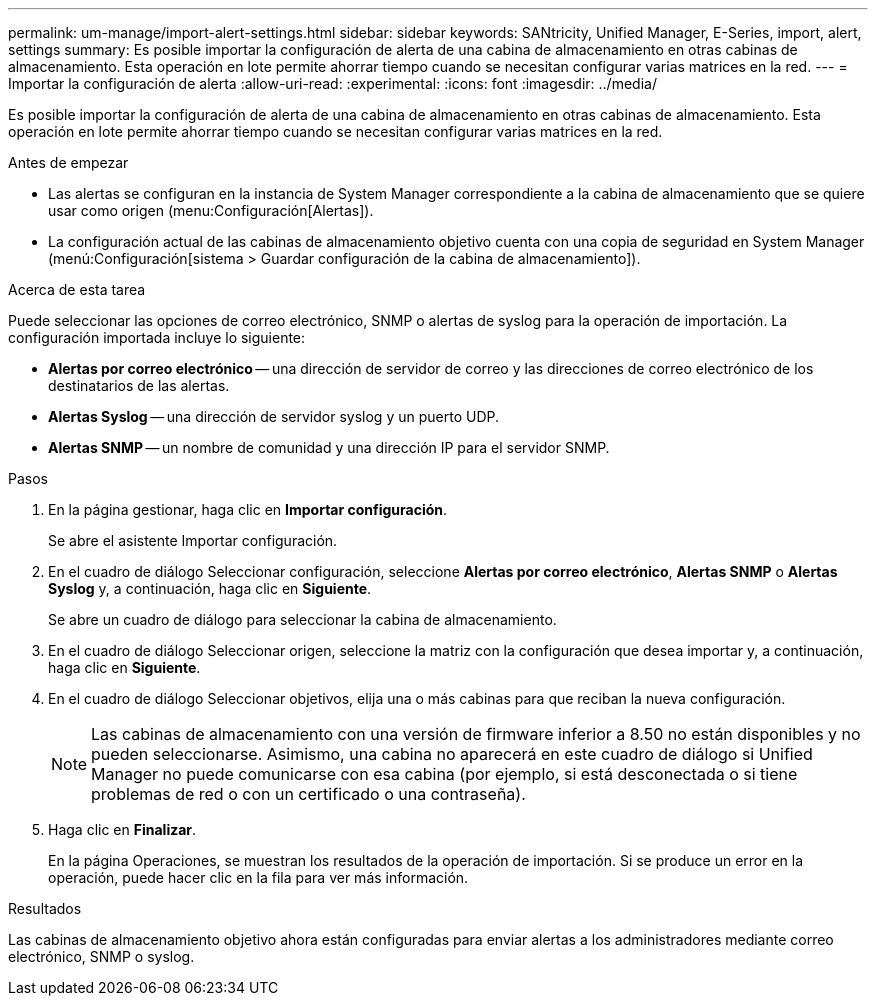 ---
permalink: um-manage/import-alert-settings.html 
sidebar: sidebar 
keywords: SANtricity, Unified Manager, E-Series, import, alert, settings 
summary: Es posible importar la configuración de alerta de una cabina de almacenamiento en otras cabinas de almacenamiento. Esta operación en lote permite ahorrar tiempo cuando se necesitan configurar varias matrices en la red. 
---
= Importar la configuración de alerta
:allow-uri-read: 
:experimental: 
:icons: font
:imagesdir: ../media/


[role="lead"]
Es posible importar la configuración de alerta de una cabina de almacenamiento en otras cabinas de almacenamiento. Esta operación en lote permite ahorrar tiempo cuando se necesitan configurar varias matrices en la red.

.Antes de empezar
* Las alertas se configuran en la instancia de System Manager correspondiente a la cabina de almacenamiento que se quiere usar como origen (menu:Configuración[Alertas]).
* La configuración actual de las cabinas de almacenamiento objetivo cuenta con una copia de seguridad en System Manager (menú:Configuración[sistema > Guardar configuración de la cabina de almacenamiento]).


.Acerca de esta tarea
Puede seleccionar las opciones de correo electrónico, SNMP o alertas de syslog para la operación de importación. La configuración importada incluye lo siguiente:

* *Alertas por correo electrónico* -- una dirección de servidor de correo y las direcciones de correo electrónico de los destinatarios de las alertas.
* *Alertas Syslog* -- una dirección de servidor syslog y un puerto UDP.
* *Alertas SNMP* -- un nombre de comunidad y una dirección IP para el servidor SNMP.


.Pasos
. En la página gestionar, haga clic en *Importar configuración*.
+
Se abre el asistente Importar configuración.

. En el cuadro de diálogo Seleccionar configuración, seleccione *Alertas por correo electrónico*, *Alertas SNMP* o *Alertas Syslog* y, a continuación, haga clic en *Siguiente*.
+
Se abre un cuadro de diálogo para seleccionar la cabina de almacenamiento.

. En el cuadro de diálogo Seleccionar origen, seleccione la matriz con la configuración que desea importar y, a continuación, haga clic en *Siguiente*.
. En el cuadro de diálogo Seleccionar objetivos, elija una o más cabinas para que reciban la nueva configuración.
+
[NOTE]
====
Las cabinas de almacenamiento con una versión de firmware inferior a 8.50 no están disponibles y no pueden seleccionarse. Asimismo, una cabina no aparecerá en este cuadro de diálogo si Unified Manager no puede comunicarse con esa cabina (por ejemplo, si está desconectada o si tiene problemas de red o con un certificado o una contraseña).

====
. Haga clic en *Finalizar*.
+
En la página Operaciones, se muestran los resultados de la operación de importación. Si se produce un error en la operación, puede hacer clic en la fila para ver más información.



.Resultados
Las cabinas de almacenamiento objetivo ahora están configuradas para enviar alertas a los administradores mediante correo electrónico, SNMP o syslog.
